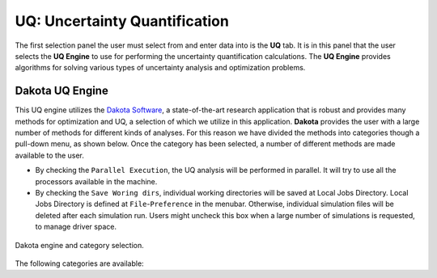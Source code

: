 
UQ: Uncertainty Quantification
==============================

The first selection panel the user must select from and enter data into is the **UQ** tab. It is in this panel that the user selects the **UQ Engine** to use for performing the uncertainty quantification calculations. The **UQ Engine** provides algorithms for solving various types of uncertainty analysis and optimization problems. 

.. role:: uqblue

.. only:: quoFEM_app
	  
	The **UQ Engine** options currently available are Dakota, SimCenterUQ, and UCSD-UQ. Users can also configure quoFEM to use their own UQ methods and algorithms in the quoFEM workflow by selecting the CustomUQ option.

	UQ Features At-a-Glance
	-------------------------

	.. panels::
	    :container: container-lg pb-3
	    :column: col-lg-12 col-md-12 col-sm-12 col-xs-12 p-2

	    ---

	    .. container:: twocol

	        .. container:: leftside

	         :uqblue:`Forward propagation` 
	            | Forward propagation generates sample realizations of input random variables (RVs) and output quantity of interests (QoIs) to provide statistics such as mean, variance, skewness, and kurtosis. 

	            | * :ref:`lblDakotaForward` in Dakota   :link-badge:`../../examples/desktop/qfem-0001/README.html,Example1, cls=badge-primary text-white` :link-badge:`../../examples/desktop/qfem-0002/README.html,Example2, cls=badge-primary text-white`
	            | * :ref:`lblSimForward` in SimCenterUQ   :link-badge:`../../examples/desktop/qfem-0015/README.html,Example, cls=badge-success text-white`

	        .. container:: rightside

		      .. thumbnail:: figures/UQtab/method_forward.png
	                :width: 25%

	    ---

	    .. container:: twocol

	        .. container:: leftside

	         :uqblue:`Global Sensitivity Analysis`            
	            | Global sensitivity analysis is used to quantify contribution of each input RV to the uncertainty in an output QoI. Dakota engine provides classical non-parametric estimation based on smart sampling approach and SimCenterUQ engine provides probabilistic model-based approximation. See Dakota user manual and :ref:`here<lbluqSimTechnical_Sensitivity>` for theory details.

	            | * :ref:`lblDakotaSensitivity` in Dakota   :link-badge:`../../examples/desktop/qfem-0001/README.html,Example, cls=badge-primary text-white`
	            | * :ref:`lblSimSensitivity` in SimCenterUQ   :link-badge:`../../examples/desktop/qfem-0009/README.html,Example1, cls=badge-success text-white` :link-badge:`../../examples/desktop/qfem-0023/README.html,Example2, cls=badge-success text-white`

	        .. container:: rightside

	            .. thumbnail:: figures/UQtab/method_sensitivity.png
	                :width: 25%

	    ---
	    .. container:: twocol

	        .. container:: leftside

	         :uqblue:`Reliability Analysis`
	            | Reliability Analysis is performed to estimate the probability of failure, i.e. the probability that a system response (QoI) exceeds a certain threshold level. 

	    	      | * :ref:`lblDakotaReliability` in Dakota   :link-badge:`../../examples/desktop/qfem-0001/README.html,Example, cls=badge-primary text-white`

	        .. container:: rightside

	         .. thumbnail:: figures/UQtab/method_reliability.png
	                :width: 25%

	    ---
	    .. container:: twocol

	        .. container:: leftside

	          :uqblue:`Bayesian Calibration`
	            | Inverse Problem (Bayesian Calibration) is used to calibrate model parameters probabilistically based on Bayesian inference. The probability distributions of the input parameters (RVs) are updated by experimental data. Theory details can be found in Dakota user manual and :ref:`here<lbluqUCSDSimTechnical>`

	    	      | * :ref:`lblDakotaBayesianCalibration` in Dakota
	    	      | * :ref:`lblUCSDTMCMC` in UCSD-UQ   :link-badge:`../../examples/desktop/qfem-0014/README.html,Example1, cls=badge-danger text-white` :link-badge:`../../examples/desktop/qfem-0019/README.html,Example2, cls=badge-danger text-white`

	        .. container:: rightside

	          .. thumbnail:: figures/UQtab/method_Bayesian.png
	                :width: 25%
	    ---
	    .. container:: twocol

	        .. container:: leftside

	          :uqblue:`Deterministic Calibration` 
	            | Parameter Estimation (Deterministic Calibration) estimate the best parameter values of a simulation model that best fit the experimental data, using deterministic optimization algorithms, e.g. Gauss-Newton least squares

	    	      | * :ref:`lblDakotaDeterministicCalibration` in Dakota   :link-badge:`../../examples/desktop/qfem-0007/README.html,Example1, cls=badge-primary text-white` :link-badge:`../../examples/desktop/qfem-0019/README.html,Example2, cls=badge-primary text-white`

	        .. container:: rightside
	        
	          .. thumbnail:: figures/UQtab/method_deterministic.png
	                :width: 25%

	    ---
	    .. container:: twocol

	        .. container:: leftside

	         :uqblue:`Surrogate Modeling`
	            | |app| can be used to train a surrogate model model that substitutes expensive computational simulation models or physical experiments. Theory details can be found in :ref:`here<lbluqSimTechnical>`.

	    	      | * :ref:`lblSimSurrogate` in SimCenterUQ   :link-badge:`../../examples/desktop/qfem-0015/README.html,Example1, cls=badge-success text-white` :link-badge:`../../examples/desktop/qfem-0016/README.html,Example2, cls=badge-success text-white`
	    	      | * :ref:`lblSimCenterUQPLoM` in SimCenterUQ

	        .. container:: rightside
	        
	           .. thumbnail:: figures/UQtab/method_surrogate.png
	                :width: 25%

	    ---
	    .. container:: twocol

	        .. container:: leftside 

	         :uqblue:`Custom UQ`
	           | Custom UQ helps user to plug-in an user-defined UQ algorithm in SimCenter workflow.

	    	     | * :ref:`lblCustomUQ` in CustomUQ engine   :link-badge:`../../examples/desktop/qfem-0017/README.html,Example, cls=badge-success text-white`

	        .. container:: rightside
	        
	         .. thumbnail:: figures/UQtab/method_custom.png
	                :width: 25%


.. only:: notQuoFEM
	  
	The **UQ Engine** options currently available are Dakota and SimCenterUQ


Dakota UQ Engine
----------------

This UQ engine utilizes the `Dakota Software <https://dakota.sandia.gov/>`_, a state-of-the-art research application that is robust and provides many methods for optimization and UQ, a selection of which we utilize in this application. **Dakota** provides the user with a large number of methods for different kinds of analyses. For this reason we have divided the methods into categories though a pull-down menu, as shown below. Once the category has been selected, a number of different methods are made available to the user.

* By checking the ``Parallel Execution``, the UQ analysis will be performed in parallel. It will try to use all the processors available in the machine. 

* By checking the ``Save Woring dirs``, individual working directories will be saved at Local Jobs Directory. Local Jobs Directory is defined at ``File``-``Preference`` in the menubar. Otherwise, individual simulation files will be deleted after each simulation run. Users might uncheck this box when a large number of simulations is requested, to manage driver space.

.. _figDakota:

.. figure:: figures/dakotaUQ.png
	:align: center
	:figclass: align-center
	:width: 1200

	Dakota engine and category selection.

The following categories are available:

.. toctree-filt::
   :maxdepth: 1

   DakotaSampling
   :EEUQ:DakotaSensitivity
   :EEUQ:DakotaReliability
   :Hydro:DakotaSensitivity
   :Hydro:DakotaReliability	 
   :quoFEM:DakotaSensitivity
   :quoFEM:DakotaReliability
   :quoFEM:DakotaDeterministicCalibration
   :quoFEM:DakotaBayesianCalibration

.. only:: quoFEM_app

	SimCenter UQ Engine
	-------------------

	The **SimCenterUQ** engine is a UQ engine developed in-house at the SimCenter that accommodates different UQ methods, which are organized into categories that can be accessed through a pull-down menu, as shown below:

	.. _figSimCenterUQ:

	.. figure:: figures/SimCenterUQ.png
		:align: center
		:figclass: align-center
		:width: 1200

		SimCenterUQ engine and category selection.

	The following category options are available:

	.. toctree-filt::
		:maxdepth: 1

		SimCenterUQSampling
		SimCenterUQSensitivity
		SimCenterUQSurrogate
		SimCenterUQPLoM


	UCSD UQ Engine
	--------------

	The **UCSD-UQ** engine is a module developed at the SimCenter in collaboration with UCSD. It provides algorithms for Bayesian estimation, which can be accessed through a pull-down menu, as shown in :numref:`figUCSDUQ`.

	.. _figUCSDUQ:

	.. figure:: figures/UCSDUQ.png
		:align: center
		:figclass: align-center
		:width: 1200

		UCSD-UQ engine and category selection.

	This module currently offers support for Bayesian estimation using the Transitional Markov chain Monte Carlo (TMCMC) algorithm:

	.. toctree-filt::
	  :maxdepth: 1

	  UCSD_UQ_TMCMC

	Custom UQ Engine
	----------------

	The **CustomUQ** option enables users to switch out the UQ engine in the quoFEM workflow such that different methods and tools can be applied within the SimCenter framework with minimal effort on the part of the user. The CustomUQ option can be accessed as shown below:
	.. _figCustomUQ:

	.. figure:: figures/customUQ.png
		:align: center
		:figclass: align-center
		:width: 1200

		CustomUQ engine selection.

	In order to use the CustomUQ engine option, two steps are required:

	* Configuring UQ tab to accept the required inputs
	* Adding UQ engine to customized UQ backend

	These steps are described in more detail here:

	.. toctree-filt::
		:maxdepth: 1

		Configuring_CustomUQ

.. only:: EEUQ_app

	SimCenter UQ Engine
	-------------------
	  
	The **SimCenterUQ** engine is a UQ engine developed in-house at the SimCenter that accommodates different UQ methods, which are organized into categories that can be accessed through a pull-down menu, as shown in :numref:`figSimCenterUQ`.

	.. _figSimCenterUQ:

	.. figure:: figures/SimCenterUQ.png
		:align: center
		:figclass: align-center
		:width: 1200

		SimCenterUQ engine and category selection.

	The following category options are available:

	.. toctree-filt::
	  :maxdepth: 1

		SimCenterUQSampling
		SimCenterUQSensitivity
		SimCenterUQPLoM
